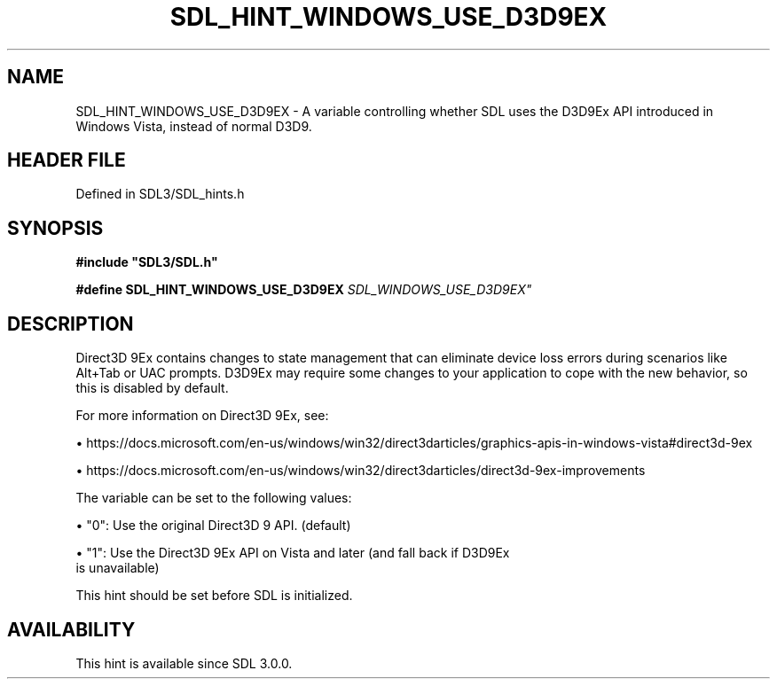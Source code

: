 .\" This manpage content is licensed under Creative Commons
.\"  Attribution 4.0 International (CC BY 4.0)
.\"   https://creativecommons.org/licenses/by/4.0/
.\" This manpage was generated from SDL's wiki page for SDL_HINT_WINDOWS_USE_D3D9EX:
.\"   https://wiki.libsdl.org/SDL_HINT_WINDOWS_USE_D3D9EX
.\" Generated with SDL/build-scripts/wikiheaders.pl
.\"  revision SDL-prerelease-3.1.1-227-gd42d66149
.\" Please report issues in this manpage's content at:
.\"   https://github.com/libsdl-org/sdlwiki/issues/new
.\" Please report issues in the generation of this manpage from the wiki at:
.\"   https://github.com/libsdl-org/SDL/issues/new?title=Misgenerated%20manpage%20for%20SDL_HINT_WINDOWS_USE_D3D9EX
.\" SDL can be found at https://libsdl.org/
.de URL
\$2 \(laURL: \$1 \(ra\$3
..
.if \n[.g] .mso www.tmac
.TH SDL_HINT_WINDOWS_USE_D3D9EX 3 "SDL 3.1.1" "SDL" "SDL3 FUNCTIONS"
.SH NAME
SDL_HINT_WINDOWS_USE_D3D9EX \- A variable controlling whether SDL uses the D3D9Ex API introduced in Windows Vista, instead of normal D3D9\[char46]
.SH HEADER FILE
Defined in SDL3/SDL_hints\[char46]h

.SH SYNOPSIS
.nf
.B #include \(dqSDL3/SDL.h\(dq
.PP
.BI "#define SDL_HINT_WINDOWS_USE_D3D9EX "SDL_WINDOWS_USE_D3D9EX"
.fi
.SH DESCRIPTION
Direct3D 9Ex contains changes to state management that can eliminate device
loss errors during scenarios like Alt+Tab or UAC prompts\[char46] D3D9Ex may
require some changes to your application to cope with the new behavior, so
this is disabled by default\[char46]

For more information on Direct3D 9Ex, see:


\(bu https://docs\[char46]microsoft\[char46]com/en-us/windows/win32/direct3darticles/graphics-apis-in-windows-vista#direct3d-9ex

\(bu https://docs\[char46]microsoft\[char46]com/en-us/windows/win32/direct3darticles/direct3d-9ex-improvements

The variable can be set to the following values:


\(bu "0": Use the original Direct3D 9 API\[char46] (default)

\(bu "1": Use the Direct3D 9Ex API on Vista and later (and fall back if D3D9Ex
  is unavailable)

This hint should be set before SDL is initialized\[char46]

.SH AVAILABILITY
This hint is available since SDL 3\[char46]0\[char46]0\[char46]

